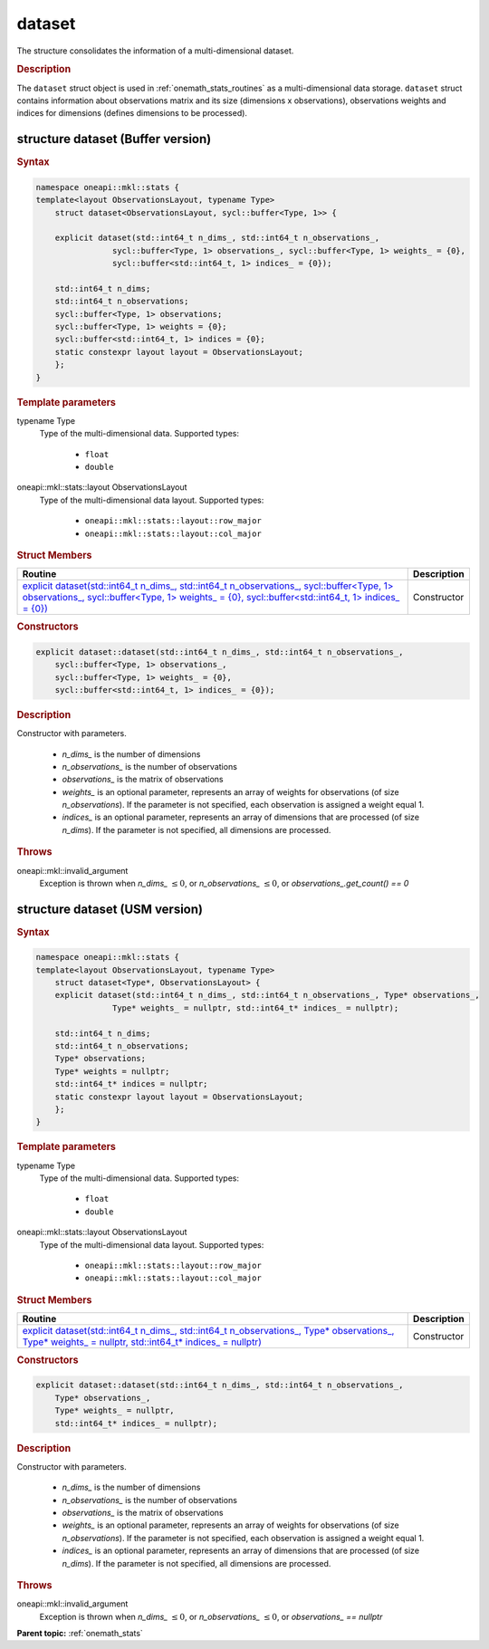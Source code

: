 .. SPDX-FileCopyrightText: 2019-2020 Intel Corporation
..
.. SPDX-License-Identifier: CC-BY-4.0

.. _onemath_stats_dataset:

dataset
=======

The structure consolidates the information of a multi-dimensional dataset.

.. _onemath_stats_dataset_description:

.. rubric:: Description

The ``dataset`` struct object is used in :ref:`onemath_stats_routines` as a multi-dimensional data storage. ``dataset`` struct contains information about observations matrix and its size (dimensions x observations), observations weights and indices for dimensions (defines dimensions to be processed).

.. _onemath_stats_dataset_syntax_buffer:

structure dataset (Buffer version)
----------------------------------

.. rubric:: Syntax

.. code-block:: cpp

    namespace oneapi::mkl::stats {
    template<layout ObservationsLayout, typename Type>
	struct dataset<ObservationsLayout, sycl::buffer<Type, 1>> {

    	explicit dataset(std::int64_t n_dims_, std::int64_t n_observations_,
                    sycl::buffer<Type, 1> observations_, sycl::buffer<Type, 1> weights_ = {0},
                    sycl::buffer<std::int64_t, 1> indices_ = {0});

    	std::int64_t n_dims;
    	std::int64_t n_observations;
    	sycl::buffer<Type, 1> observations;
    	sycl::buffer<Type, 1> weights = {0};
    	sycl::buffer<std::int64_t, 1> indices = {0};
        static constexpr layout layout = ObservationsLayout;
	};
    }


.. container:: section

    .. rubric:: Template parameters

    .. container:: section

        typename Type
            Type of the multi-dimensional data. Supported types:

                * ``float``
                * ``double``

    .. container:: section

        oneapi::mkl::stats::layout ObservationsLayout
            Type of the multi-dimensional data layout. Supported types:

                * ``oneapi::mkl::stats::layout::row_major``
                * ``oneapi::mkl::stats::layout::col_major``

.. container:: section

    .. rubric:: Struct Members

    .. list-table::
        :header-rows: 1

        * - Routine
          - Description
        * - `explicit dataset(std::int64_t n_dims_, std::int64_t n_observations_, sycl::buffer<Type, 1> observations_, sycl::buffer<Type, 1> weights_ = {0}, sycl::buffer<std::int64_t, 1> indices_ = {0})`_
          - Constructor


.. container:: section

    .. rubric:: Constructors

    .. container:: section

        .. _`explicit dataset(std::int64_t n_dims_, std::int64_t n_observations_, sycl::buffer<Type, 1> observations_, sycl::buffer<Type, 1> weights_ = {0}, sycl::buffer<std::int64_t, 1> indices_ = {0})`:

        .. code-block:: cpp

            explicit dataset::dataset(std::int64_t n_dims_, std::int64_t n_observations_,
                sycl::buffer<Type, 1> observations_,
                sycl::buffer<Type, 1> weights_ = {0},
                sycl::buffer<std::int64_t, 1> indices_ = {0});

        .. container:: section

            .. rubric:: Description

            Constructor with parameters.

            	* `n_dims_` is the number of dimensions
            	* `n_observations_` is the number of observations
            	* `observations_` is the matrix of observations
            	* `weights_` is an optional parameter, represents an array of weights for observations (of size `n_observations`). If the parameter is not specified, each observation is assigned a weight equal 1.
            	* `indices_` is an optional parameter, represents an array of dimensions that are processed (of size `n_dims`). If the parameter is not specified, all dimensions are processed.

        .. container:: section

            .. rubric:: Throws

            oneapi::mkl::invalid_argument
                Exception is thrown when `n_dims_` :math:`\leq 0`, or `n_observations_` :math:`\leq 0`, or `observations_.get_count() == 0`

.. _onemath_stats_dataset_syntax_usm:

structure dataset (USM version)
-------------------------------

.. rubric:: Syntax

.. code-block:: cpp

    namespace oneapi::mkl::stats {
    template<layout ObservationsLayout, typename Type>
	struct dataset<Type*, ObservationsLayout> {
    	explicit dataset(std::int64_t n_dims_, std::int64_t n_observations_, Type* observations_,
                    Type* weights_ = nullptr, std::int64_t* indices_ = nullptr);

    	std::int64_t n_dims;
    	std::int64_t n_observations;
    	Type* observations;
    	Type* weights = nullptr;
    	std::int64_t* indices = nullptr;
        static constexpr layout layout = ObservationsLayout;
	};
    }


.. container:: section

    .. rubric:: Template parameters

    .. container:: section

        typename Type
            Type of the multi-dimensional data. Supported types:

                * ``float``
                * ``double``

    .. container:: section

        oneapi::mkl::stats::layout ObservationsLayout
            Type of the multi-dimensional data layout. Supported types:

                * ``oneapi::mkl::stats::layout::row_major``
                * ``oneapi::mkl::stats::layout::col_major``

.. container:: section

    .. rubric:: Struct Members

    .. list-table::
        :header-rows: 1

        * - Routine
          - Description
        * - `explicit dataset(std::int64_t n_dims_, std::int64_t n_observations_, Type* observations_, Type* weights_ =  nullptr, std::int64_t* indices_ = nullptr)`_
          - Constructor


.. container:: section

    .. rubric:: Constructors

    .. container:: section

        .. _`explicit dataset(std::int64_t n_dims_, std::int64_t n_observations_, Type* observations_, Type* weights_ = nullptr, std::int64_t* indices_ = nullptr)`:

        .. code-block:: cpp

            explicit dataset::dataset(std::int64_t n_dims_, std::int64_t n_observations_,
                Type* observations_,
                Type* weights_ = nullptr,
                std::int64_t* indices_ = nullptr);

        .. container:: section

            .. rubric:: Description

            Constructor with parameters.

            	* `n_dims_` is the number of dimensions
            	* `n_observations_` is the number of observations
            	* `observations_` is the matrix of observations
            	* `weights_` is an optional parameter, represents an array of weights for observations (of size `n_observations`). If the parameter is not specified, each observation is assigned a weight equal 1.
            	* `indices_` is an optional parameter, represents an array of dimensions that are processed (of size `n_dims`). If the parameter is not specified, all dimensions are processed.

        .. container:: section

            .. rubric:: Throws

            oneapi::mkl::invalid_argument
                Exception is thrown when `n_dims_` :math:`\leq 0`, or `n_observations_` :math:`\leq 0`, or `observations_ == nullptr`

**Parent topic:** :ref:`onemath_stats`

